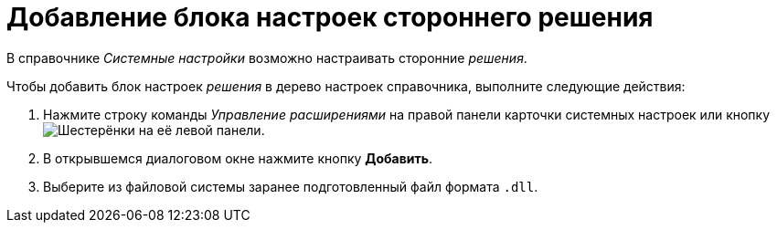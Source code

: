 = Добавление блока настроек стороннего решения

В справочнике _Системные настройки_ возможно настраивать сторонние _решения_.

.Чтобы добавить блок настроек _решения_ в дерево настроек справочника, выполните следующие действия:
. Нажмите строку команды _Управление расширениями_ на правой панели карточки системных настроек или кнопку image:ROOT:buttons/extension.png[Шестерёнки] на её левой панели.
. В открывшемся диалоговом окне нажмите кнопку *Добавить*.
. Выберите из файловой системы заранее подготовленный файл формата `.dll`.
